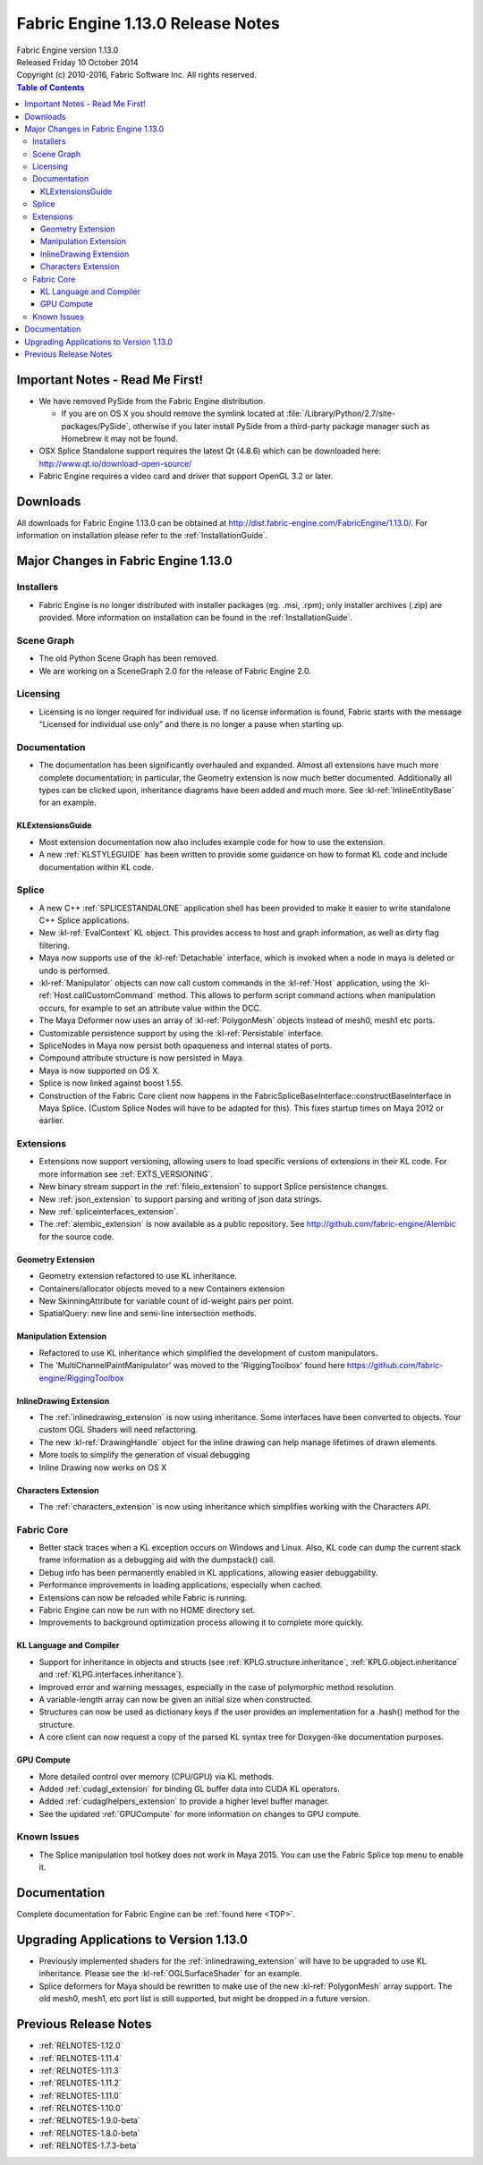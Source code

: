 .. _RELNOTES-1.13.0:

Fabric Engine 1.13.0 Release Notes
=================================================================================

.. image:: /images/FE_logo_345_60.*
   :width: 345px
   :height: 60px

| Fabric Engine version 1.13.0
| Released Friday 10 October 2014
| Copyright (c) 2010-2016, Fabric Software Inc. All rights reserved.

.. contents:: Table of Contents
  :local:

Important Notes - Read Me First!
--------------------------------

- We have removed PySide from the Fabric Engine distribution.

  - If you are on OS X you should remove the symlink located at :file:`/Library/Python/2.7/site-packages/PySide`, otherwise if you later install PySide from a third-party package manager such as Homebrew it may not be found.

- OSX Splice Standalone support requires the latest Qt (4.8.6) which can be downloaded here: http://www.qt.io/download-open-source/
 
- Fabric Engine requires a video card and driver that support OpenGL 3.2 or later.

.. _downloads-1.13.0:

Downloads
---------

All downloads for Fabric Engine 1.13.0 can be obtained at http://dist.fabric-engine.com/FabricEngine/1.13.0/.  For information on installation please refer to the :ref:`InstallationGuide`.

Major Changes in Fabric Engine 1.13.0
-------------------------------------

Installers
++++++++++

- Fabric Engine is no longer distributed with installer packages (eg. .msi, .rpm); only installer archives (.zip) are provided. More information on installation can be found in the :ref:`InstallationGuide`.

Scene Graph
+++++++++++

- The old Python Scene Graph has been removed.

- We are working on a SceneGraph 2.0 for the release of Fabric Engine 2.0.

Licensing
+++++++++

- Licensing is no longer required for individual use.  If no license information is found, Fabric starts with the message “Licensed for individual use only” and there is no longer a pause when starting up.

Documentation
+++++++++++++

- The documentation has been significantly overhauled and expanded. Almost all extensions have much more complete documentation; in particular, the Geometry extension is now much better documented. Additionally all types can be clicked upon, inheritance diagrams have been added and much more. See :kl-ref:`InlineEntityBase` for an example.

KLExtensionsGuide
^^^^^^^^^^^^^^^^^

- Most extension documentation now also includes example code for how to use the extension.

- A new :ref:`KLSTYLEGUIDE` has been written to provide some guidance on how to format KL code and include documentation within KL code.

Splice
++++++

- A new C++ :ref:`SPLICESTANDALONE` application shell has been provided to make it easier to write standalone C++ Splice applications.

- New :kl-ref:`EvalContext` KL object. This provides access to host and graph information, as well as dirty flag filtering.

- Maya now supports use of the :kl-ref:`Detachable` interface, which is invoked when a node in maya is deleted or undo is performed.

- :kl-ref:`Manipulator` objects can now call custom commands in the :kl-ref:`Host` application, using the :kl-ref:`Host.callCustomCommand` method. This allows to perform script command actions when manipulation occurs, for example to set an attribute value within the DCC.

- The Maya Deformer now uses an array of :kl-ref:`PolygonMesh` objects instead of mesh0, mesh1 etc ports. 

- Customizable persistence support by using the :kl-ref:`Persistable` interface.

- SpliceNodes in Maya now persist both opaqueness and internal states of ports.

- Compound attribute structure is now persisted in Maya.

- Maya is now supported on OS X.

- Splice is now linked against boost 1.55.

- Construction of the Fabric Core client now happens in the FabricSpliceBaseInterface::constructBaseInterface in Maya Splice. (Custom Splice Nodes will have to be adapted for this). This fixes startup times on Maya 2012 or earlier.

Extensions
++++++++++

- Extensions now support versioning, allowing users to load specific versions of extensions in their KL code. For more information see :ref:`EXTS_VERSIONING`.

- New binary stream support in the :ref:`fileio_extension` to support Splice persistence changes.

- New :ref:`json_extension` to support parsing and writing of json data strings.

- New :ref:`spliceinterfaces_extension`.

- The :ref:`alembic_extension` is now available as a public repository. See http://github.com/fabric-engine/Alembic for the source code.

Geometry Extension
^^^^^^^^^^^^^^^^^^

- Geometry extension refactored to use KL inheritance.

- Containers/allocator objects moved to a new Containers extension

- New SkinningAttribute for variable count of id-weight pairs per point.

- SpatialQuery: new line and semi-line intersection methods.

Manipulation Extension
^^^^^^^^^^^^^^^^^^^^^^

- Refactored to use KL inheritance which simplified the development of custom manipulators.

- The 'MultiChannelPaintManipulator' was moved to the 'RiggingToolbox' found here https://github.com/fabric-engine/RiggingToolbox

InlineDrawing Extension
^^^^^^^^^^^^^^^^^^^^^^^

- The :ref:`inlinedrawing_extension` is now using inheritance. Some interfaces have been converted to objects. Your custom OGL Shaders will need refactoring.

- The new :kl-ref:`DrawingHandle` object for the inline drawing can help manage lifetimes of drawn elements.

- More tools to simplify the generation of visual debugging

- Inline Drawing now works on OS X

Characters Extension
^^^^^^^^^^^^^^^^^^^^

- The :ref:`characters_extension` is now using inheritance which simplifies working with the Characters API.


.. _RELNOTES-1.13.0-Core:

Fabric Core
+++++++++++

- Better stack traces when a KL exception occurs on Windows and Linux. Also, KL code can dump the current stack frame information as a debugging aid with the dumpstack() call.

- Debug info has been permanently enabled in KL applications, allowing easier debuggability.

- Performance improvements in loading applications, especially when cached.

- Extensions can now be reloaded while Fabric is running.

- Fabric Engine can now be run with no HOME directory set.

- Improvements to background optimization process allowing it to complete more quickly. 

KL Language and Compiler
^^^^^^^^^^^^^^^^^^^^^^^^^

- Support for inheritance in objects and structs (see :ref:`KPLG.structure.inheritance`, :ref:`KPLG.object.inheritance` and :ref:`KLPG.interfaces.inheritance`).

- Improved error and warning messages, especially in the case of polymorphic method resolution.

- A variable-length array can now be given an initial size when constructed.

- Structures can now be used as dictionary keys if the user provides an implementation for a .hash() method for the structure.

- A core client can now request a copy of the parsed KL syntax tree for Doxygen-like documentation purposes.

GPU Compute
^^^^^^^^^^^

- More detailed control over memory (CPU/GPU) via KL methods.

- Added :ref:`cudagl_extension` for binding GL buffer data into CUDA KL operators.

- Added :ref:`cudaglhelpers_extension` to provide a higher level buffer manager.

- See the updated :ref:`GPUCompute` for more information on changes to GPU compute.

.. _knownissues-1.13.0:

Known Issues
++++++++++++

- The Splice manipulation tool hotkey does not work in Maya 2015. You can use the Fabric Splice top menu to enable it.

.. _documentation-1.13.0:

Documentation
-------------

Complete documentation for Fabric Engine can be :ref:`found here <TOP>`.

.. _upgrading-apps-1.13.0:

Upgrading Applications to Version 1.13.0
----------------------------------------------------

- Previously implemented shaders for the :ref:`inlinedrawing_extension` will have to be upgraded to use KL inheritance. Please see the :kl-ref:`OGLSurfaceShader` for an example.

- Splice deformers for Maya should be rewritten to make use of the new :kl-ref:`PolygonMesh` array support. The old mesh0, mesh1, etc port list is still supported, but might be dropped in a future version.

Previous Release Notes
----------------------

- :ref:`RELNOTES-1.12.0`

- :ref:`RELNOTES-1.11.4`

- :ref:`RELNOTES-1.11.3`

- :ref:`RELNOTES-1.11.2`

- :ref:`RELNOTES-1.11.0`

- :ref:`RELNOTES-1.10.0`

- :ref:`RELNOTES-1.9.0-beta`

- :ref:`RELNOTES-1.8.0-beta`

- :ref:`RELNOTES-1.7.3-beta`

.. _notes-1.13.0:


